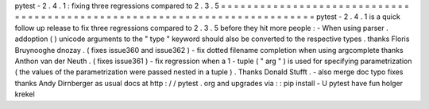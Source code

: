 pytest
-
2
.
4
.
1
:
fixing
three
regressions
compared
to
2
.
3
.
5
=
=
=
=
=
=
=
=
=
=
=
=
=
=
=
=
=
=
=
=
=
=
=
=
=
=
=
=
=
=
=
=
=
=
=
=
=
=
=
=
=
=
=
=
=
=
=
=
=
=
=
=
=
=
=
=
=
=
=
=
=
=
=
=
=
=
=
=
=
=
=
=
=
=
=
pytest
-
2
.
4
.
1
is
a
quick
follow
up
release
to
fix
three
regressions
compared
to
2
.
3
.
5
before
they
hit
more
people
:
-
When
using
parser
.
addoption
(
)
unicode
arguments
to
the
"
type
"
keyword
should
also
be
converted
to
the
respective
types
.
thanks
Floris
Bruynooghe
dnozay
.
(
fixes
issue360
and
issue362
)
-
fix
dotted
filename
completion
when
using
argcomplete
thanks
Anthon
van
der
Neuth
.
(
fixes
issue361
)
-
fix
regression
when
a
1
-
tuple
(
"
arg
"
)
is
used
for
specifying
parametrization
(
the
values
of
the
parametrization
were
passed
nested
in
a
tuple
)
.
Thanks
Donald
Stufft
.
-
also
merge
doc
typo
fixes
thanks
Andy
Dirnberger
as
usual
docs
at
http
:
/
/
pytest
.
org
and
upgrades
via
:
:
pip
install
-
U
pytest
have
fun
holger
krekel

